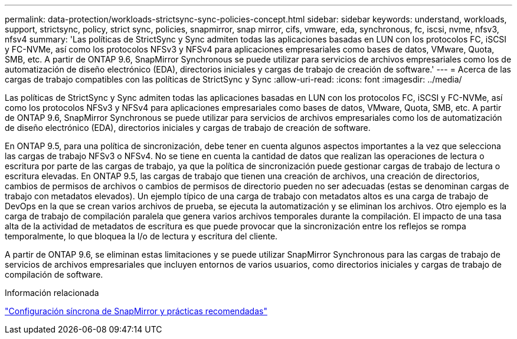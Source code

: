 ---
permalink: data-protection/workloads-strictsync-sync-policies-concept.html 
sidebar: sidebar 
keywords: understand, workloads, support, strictsync, policy, strict sync, policies, snapmirror, snap mirror, cifs, vmware, eda, synchronous, fc, iscsi, nvme, nfsv3, nfsv4 
summary: 'Las políticas de StrictSync y Sync admiten todas las aplicaciones basadas en LUN con los protocolos FC, iSCSI y FC-NVMe, así como los protocolos NFSv3 y NFSv4 para aplicaciones empresariales como bases de datos, VMware, Quota, SMB, etc. A partir de ONTAP 9.6, SnapMirror Synchronous se puede utilizar para servicios de archivos empresariales como los de automatización de diseño electrónico (EDA), directorios iniciales y cargas de trabajo de creación de software.' 
---
= Acerca de las cargas de trabajo compatibles con las políticas de StrictSync y Sync
:allow-uri-read: 
:icons: font
:imagesdir: ../media/


[role="lead"]
Las políticas de StrictSync y Sync admiten todas las aplicaciones basadas en LUN con los protocolos FC, iSCSI y FC-NVMe, así como los protocolos NFSv3 y NFSv4 para aplicaciones empresariales como bases de datos, VMware, Quota, SMB, etc. A partir de ONTAP 9.6, SnapMirror Synchronous se puede utilizar para servicios de archivos empresariales como los de automatización de diseño electrónico (EDA), directorios iniciales y cargas de trabajo de creación de software.

En ONTAP 9.5, para una política de sincronización, debe tener en cuenta algunos aspectos importantes a la vez que selecciona las cargas de trabajo NFSv3 o NFSv4. No se tiene en cuenta la cantidad de datos que realizan las operaciones de lectura o escritura por parte de las cargas de trabajo, ya que la política de sincronización puede gestionar cargas de trabajo de lectura o escritura elevadas. En ONTAP 9.5, las cargas de trabajo que tienen una creación de archivos, una creación de directorios, cambios de permisos de archivos o cambios de permisos de directorio pueden no ser adecuadas (estas se denominan cargas de trabajo con metadatos elevados). Un ejemplo típico de una carga de trabajo con metadatos altos es una carga de trabajo de DevOps en la que se crean varios archivos de prueba, se ejecuta la automatización y se eliminan los archivos. Otro ejemplo es la carga de trabajo de compilación paralela que genera varios archivos temporales durante la compilación. El impacto de una tasa alta de la actividad de metadatos de escritura es que puede provocar que la sincronización entre los reflejos se rompa temporalmente, lo que bloquea la I/o de lectura y escritura del cliente.

A partir de ONTAP 9.6, se eliminan estas limitaciones y se puede utilizar SnapMirror Synchronous para las cargas de trabajo de servicios de archivos empresariales que incluyen entornos de varios usuarios, como directorios iniciales y cargas de trabajo de compilación de software.

.Información relacionada
http://www.netapp.com/us/media/tr-4733.pdf["Configuración síncrona de SnapMirror y prácticas recomendadas"^]
